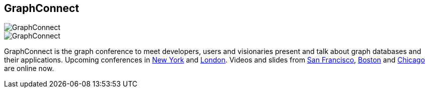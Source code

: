 == GraphConnect
:type: link
:path: /c/link/graphconnect
:url: http://graphconnect.com
image::http://assets.neo4j.org/img/logo/graphconnect.png[GraphConnect,role=thumbnail]
image::http://assets.neo4j.org/img/events/GC_n4jsite_ad.jpg[GraphConnect,role=img]
:actionText: Register Now!


[INTRO]
GraphConnect is the graph conference to meet developers, users and visionaries present and talk about graph databases and their applications.
 Upcoming conferences in http://www.graphconnect.com/new-york/[New York] and http://www.graphconnect.com/london[London].
 Videos and slides from http://www.graphconnect.com/san-francisco/[San Francisco], http://www.graphconnect.com/boston/[Boston] and http://www.graphconnect.com/chicago[Chicago] are online now.
